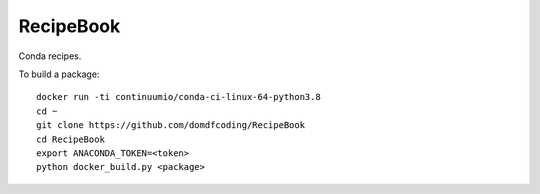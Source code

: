 ===============
RecipeBook
===============

Conda recipes.


To build a package::

	docker run -ti continuumio/conda-ci-linux-64-python3.8
	cd ~
	git clone https://github.com/domdfcoding/RecipeBook
	cd RecipeBook
	export ANACONDA_TOKEN=<token>
	python docker_build.py <package>

